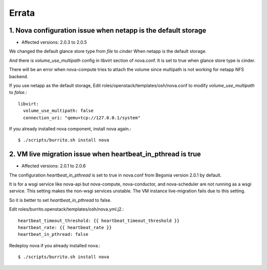 Errata
=======

1. Nova configuration issue when netapp is the default storage
----------------------------------------------------------------

* Affected versions: 2.0.3 to 2.0.5

We changed the default glance store type from `file` to `cinder`
When netapp is the default storage.

And there is `volume_use_multipath` config in libvirt section of nova.conf.
It is set to true when glance store type is cinder.

There will be an error when nova-compute tries to attach the volume since
multipath is not working for netapp NFS backend.

If you use netapp as the default storage, 
Edit roles/openstack/templates/osh/nova.conf 
to modify `volume_use_multipath` to `false`.::

    libvirt:
      volume_use_multipath: false
      connection_uri: "qemu+tcp://127.0.0.1/system"

If you already installed nova component, install nova again.::

    $ ./scripts/burrito.sh install nova

2. VM live migration issue when heartbeat_in_pthread is true
--------------------------------------------------------------

* Affected versions: 2.0.1 to 2.0.6

The configuration `heartbeat_in_pthread` is set to true in nova.conf from
Begonia version 2.0.1 by default.

It is for a wsgi service like nova-api but nova-compute, 
nova-conductor, and nova-scheduler are not running as a wsgi service.
This setting makes the non-wsgi services unstable.
The VM instance live-migration fails due to this setting.

So it is better to set `heartbeat_in_pthread` to false.

Edit roles/burrito.openstack/templates/osh/nova.yml.j2.::

    heartbeat_timeout_threshold: {{ heartbeat_timeout_threshold }}
    heartbeat_rate: {{ heartbeat_rate }}
    heartbeat_in_pthread: false

Redeploy nova if you already installed nova.::

    $ ./scripts/burrito.sh install nova

